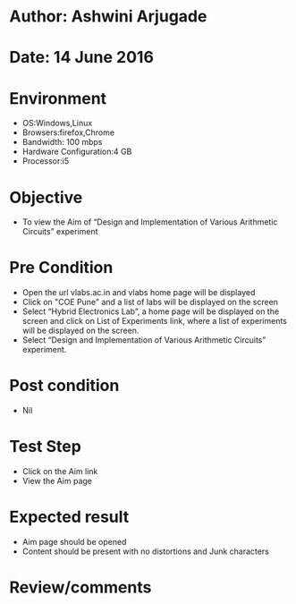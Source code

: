 * Author: Ashwini Arjugade
* Date: 14 June 2016

* Environment
  - OS:Windows,Linux 
  - Browsers:firefox,Chrome
  - Bandwidth: 100 mbps
  - Hardware Configuration:4 GB
  - Processor:i5

* Objective
  - To view the Aim of “Design and Implementation of Various Arithmetic Circuits” experiment
 
* Pre Condition 
  - Open the url vlabs.ac.in and vlabs home page will be displayed
  - Click on "COE Pune" and a list of labs will be displayed on the screen
  - Select “Hybrid Electronics Lab”, a home page will be displayed on the screen and click on List of Experiments link, where a list of experiments will be displayed on the screen.
  - Select “Design and Implementation of Various Arithmetic Circuits” experiment.

* Post condition
  - Nil	

* Test Step    
  - Click on the Aim link
  - View the Aim page

* Expected result     
  - Aim page should be opened
  - Content should be present with no distortions and Junk characters

* Review/comments
